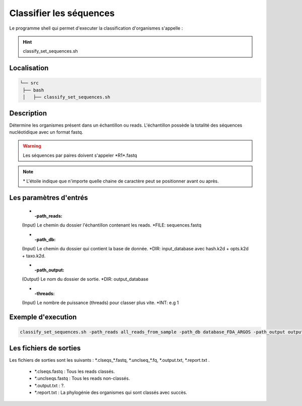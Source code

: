 Classifier les séquences
========================

Le programme shell qui permet d'executer la classification d'organismes s'appelle :

.. hint::
   classify_set_sequences.sh

Localisation
************

.. code-block:: sh

   └── src
    ├── bash
    │   ├── classify_set_sequences.sh

Description
***********

Détermine les organismes présent dans un échantillon ou reads. L'échantillon possède la totalité des séquences nucléotidique avec un format fastq.

.. warning::
   Les séquences par paires doivent s'appeler \*R1\*.fastq

.. note::
   \* L'étoile indique que n'importe quelle chaine de caractère peut se positionner avant ou après.

Les paramètres d'entrés
***********************

   * :-path_reads:

   (Input)  Le chemin du dossier l'échantillon contenant les reads.                 \*FILE: sequences.fastq

   * :-path_db:

   (Input)  Le chemin du dossier qui contient la base de donnée.
   \*DIR: input_database avec hash.k2d + opts.k2d + taxo.k2d.

   * :-path_output:

   (Output) Le nom du dossier de sortie.                                            \*DIR: output_database
   
   * :-threads:

   (Input)  Le nombre de puissance (threads) pour classer plus vite.                \*INT: e.g 1

Exemple d'execution
*******************

.. code-block:: sh

   classify_set_sequences.sh -path_reads all_reads_from_sample -path_db database_FDA_ARGOS -path_output output_result -threads 1

Les fichiers de sorties
***********************

Les fichiers de sorties sont les suivants : \*.clseqs\_\*.fastq, \*.unclseq_*.fq, \*.output.txt, \*.report.txt .

   * \*.clseqs.fastq : Tous les reads classés.
   * \*.unclseqs.fastq : Tous les reads non-classés.
   * \*.output.txt : ?.
   * \*.report.txt : La phylogénie des organismes qui sont classés avec succès.
